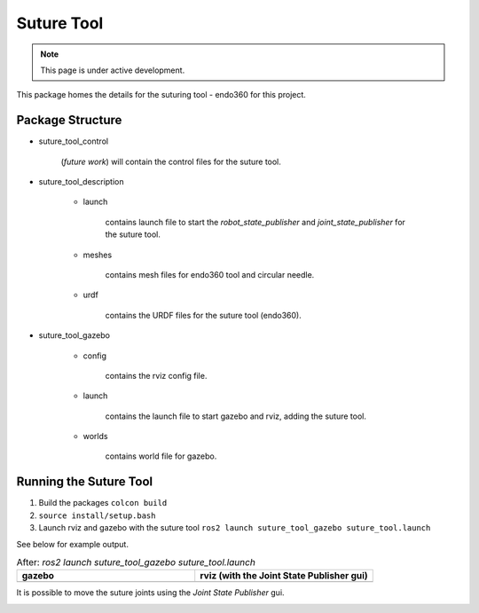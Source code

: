 Suture Tool
===========

.. note::
  This page is under active development.

.. |suture-tool_gazebo.png| image:: ../_static/images/suture-tool/suture-tool_gazebo.png
  :width: 100%
  :alt: gazebo after ros2 launch suture_tool_gazebo suture_tool.launch

.. |suture-tool_rviz.png| image:: ../_static/images/suture-tool/suture-tool_rviz.png
  :width: 100%
  :alt: rviz after ros2 launch suture_tool_gazebo suture_tool.launch

.. |tool_joints.png| image:: ../_static/images/suture-tool/tool_joints.png
  :width: 100%
  :alt: adjusting the tool joints using the joint state publisher


This package homes the details for the suturing tool - endo360 for this project.

Package Structure
------------------

* suture_tool_control

    (*future work*) will contain the control files for the suture tool.

* suture_tool_description

    * launch

        contains launch file to start the `robot_state_publisher` and `joint_state_publisher` for the suture tool.

    * meshes
    
        contains mesh files for endo360 tool and circular needle.

    * urdf
        
        contains the URDF files for the suture tool (endo360).

* suture_tool_gazebo

    * config

        contains the rviz config file.

    * launch

        contains the launch file to start gazebo and rviz, adding the suture tool.

    * worlds

        contains world file for gazebo.

Running the Suture Tool
------------------------

1. Build the packages ``colcon build``
2. ``source install/setup.bash``
3. Launch rviz and gazebo with the suture tool ``ros2 launch suture_tool_gazebo suture_tool.launch``

See below for example output.

.. list-table:: After: `ros2 launch suture_tool_gazebo suture_tool.launch` 
   :widths: 50 50
   :header-rows: 1

   * - gazebo
     - rviz (with the Joint State Publisher gui)
   * - |suture-tool_gazebo.png|
     - |suture-tool_rviz.png|

It is possible to move the suture joints using the `Joint State Publisher` gui.

|tool_joints.png|




